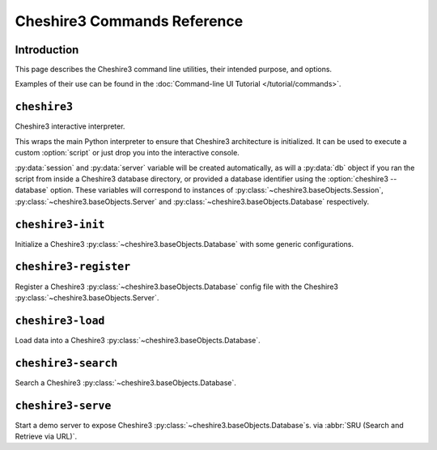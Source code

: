 Cheshire3 Commands Reference
============================

Introduction
------------

This page describes the Cheshire3 command line utilities, their intended
purpose, and options.

Examples of their use can be found in the
:doc:`Command-line UI Tutorial </tutorial/commands>`.


``cheshire3``
-------------

.. program:: cheshire3

Cheshire3 interactive interpreter.

This wraps the main Python interpreter to ensure that Cheshire3 architecture
is initialized. It can be used to execute a custom :option:`script` or just
drop you into the interactive console.

:py:data:`session` and :py:data:`server` variable will be created
automatically, as will a :py:data:`db` object if you ran the script from
inside a Cheshire3 database directory, or provided a database identifier
using the :option:`cheshire3 --database` option. These variables will
correspond to instances of :py:class:`~cheshire3.baseObjects.Session`,
:py:class:`~cheshire3.baseObjects.Server` and
:py:class:`~cheshire3.baseObjects.Database` respectively.

.. option:: script

   Run the commands in the script inside the current cheshire3
   environment. If script is not provided it will drop you into an interactive
   console (very similar the the native Python interpreter.) You can also tell
   it to drop into interactive mode after executing your script using the
   :option:`--interactive` option.

.. option:: -h, --help

   show help message and exit

.. option:: -s <PATH>, --server-config <PATH>

   Path to :py:class:`~cheshire3.baseObjects.Server` configuration file.
   Defaults to the default :py:class:`~cheshire.baseObjects.Server`
   configuration included in the distribution.

.. option:: -d <DATABASE>, --database <DATABASE>

   Identifier of the :py:class:`~cheshire3.baseObjects.Database`

.. option:: --interactive

   Drop into interactive console after running :option:`script`. If no
   :option:`script` is provided, interactive mode is the default.


``cheshire3-init``
------------------

.. program:: cheshire3-init

Initialize a Cheshire3 :py:class:`~cheshire3.baseObjects.Database` with some
generic configurations.

.. option:: DIRECTORY

   name of directory in which to init the
   :py:class:`~cheshire3.baseObjects.Database`. Defaults to the current
   working directory.

.. option:: -h, --help

   show help message and exit

.. option:: -s <PATH>, --server-config <PATH>

   Path to :py:class:`~cheshire3.baseObjects.Server` configuration file.
   Defaults to the default :py:class:`~cheshire.baseObjects.Server`
   configuration included in the distribution.

.. option:: -d <DATABASE>, --database <DATABASE>

   Identifier of the :py:class:`~cheshire3.baseObjects.Database` to init.
   Default to db_<database-directory-name>.

.. option:: -t <TITLE>, --title <TITLE>

   Title for the Cheshire3 :py:class:`~cheshire3.baseObjects.Database` to init.
   This wil be inserted into the :ref:`config-docs` section of the generated
   configuration, and the
   :doc:`CQL Protocol Map configuration <config/protocolMap>`.

.. option:: -c <DESCRIPTION>, --description <DESCRIPTION>

   Description of the :py:class:`~cheshire3.baseObjects.Database` to init.
   This wil be inserted into the :ref:`config-docs` section of the generated
   configuration, and the
   :doc:`CQL Protocol Map configuration <config/protocolMap>`.

.. option:: -p <PORT>, --port <PORT>

   Port on which :py:class:`~cheshire3.baseObjects.Database` will be served via
   :abbr:`SRU (Search and Retrieve via URL)`.


``cheshire3-register``
----------------------

.. program:: cheshire3-register

Register a Cheshire3 :py:class:`~cheshire3.baseObjects.Database` config file
with the Cheshire3 :py:class:`~cheshire3.baseObjects.Server`.

.. option:: CONFIGFILE

   Path to configuration file for a :py:class:`~cheshire3.baseObjects.Database`
   to register with the Cheshire3 :py:class:`~cheshire3.baseObjects.Server`.
   Default: :file:`config.xml` in the current working directory.

.. option:: --help

   show help message and exit

.. option:: --server-config <PATH>

   Path to :py:class:`~cheshire3.baseObjects.Server` configuration file.
   Defaults to the default :py:class:`~cheshire.baseObjects.Server`
   configuration included in the distribution.


``cheshire3-load``
------------------

.. program:: cheshire3-load

Load data into a Cheshire3 :py:class:`~cheshire3.baseObjects.Database`.

.. option:: data

   Data to load into the :py:class:`~cheshire3.baseObjects.Database`.

.. option:: -h, --help

   show help message and exit

.. option:: -s <PATH>, --server-config <PATH>

   Path to :py:class:`~cheshire3.baseObjects.Server` configuration file.
   Defaults to the default :py:class:`~cheshire.baseObjects.Server`
   configuration included in the distribution.

.. option:: -d <DATABASE>, --database <DATABASE>

   Identifier of the :py:class:`~cheshire3.baseObjects.Database`

.. option:: -l <CACHE>, --cache-level <CACHE>

   Level of in memory caching to use when reading documents in. For details,
   see :ref:`tutorial-python-loadingdata`

.. option:: -f <FORMAT>, --format <FORMAT>

   Format of the data parameter. For details,
   see :ref:`tutorial-python-loadingdata`

.. option:: -t <TAGNAME>, --tagname <TAGNAME>

   The name of the tag which starts (and ends!) a record.
   This is useful for extracting sections of documents and ignoring the rest of
   the XML in the file.

.. option:: -c <CODEC>, --codec <CODEC>

   The name of the codec in which the data is encoded. Commonly ``ascii`` or
   ``utf-8``.


``cheshire3-search``
--------------------

.. program:: cheshire3-search

Search a Cheshire3 :py:class:`~cheshire3.baseObjects.Database`.

.. option:: query

   Query to execute on the :py:class:`~cheshire3.baseObjects.Database`.

.. option:: -h, --help

   show help message and exit

.. option:: --server-config <PATH>

   Path to :py:class:`~cheshire3.baseObjects.Server` configuration file.
   Defaults to the default :py:class:`~cheshire.baseObjects.Server`
   configuration included in the distribution.

.. option:: -d <DATABASE>, --database <DATABASE>

   Identifier of the :py:class:`~cheshire3.baseObjects.Database`

.. option:: -f <FORMAT>, --format <FORMAT>

   Format/language of query. default: :abbr:`CQL (Contextual Query Language)`

.. option:: -m <MAXIMUM>, --maximum-records <MAXIMUM>

   Maximum number of hits to display

.. option:: -s <START>, --start-record <START>

   Point in the resultSet to start from (enables result paging) first record in
   results = 1 (not 0)


``cheshire3-serve``
-------------------

.. program:: cheshire3-serve

Start a demo server to expose Cheshire3
:py:class:`~cheshire3.baseObjects.Database`\ s. via
:abbr:`SRU (Search and Retrieve via URL)`.

.. option:: -h, --help

   show help message and exit

.. option:: -s <PATH>, --server-config <PATH>

   Path to :py:class:`~cheshire3.baseObjects.Server` configuration file.
   Defaults to the default :py:class:`~cheshire.baseObjects.Server`
   configuration included in the distribution.

.. option:: --hostname <HOSTNAME>

   Name of host to listen on. Default is derived by inspection of local system

.. option:: -p <PORT>, --port <PORT>

   Number of port to listen on. Default: 8000

